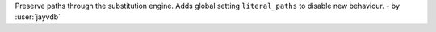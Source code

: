Preserve paths through the substitution engine. Adds global setting ``literal_paths`` to disable new behaviour. - by :user:`jayvdb`
